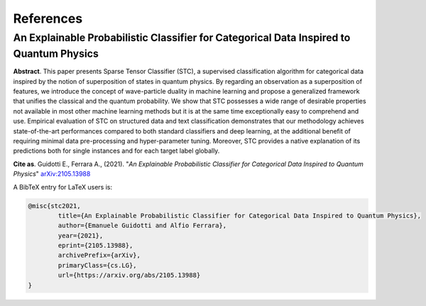 References
====================================================

==================================================================================================================
An Explainable Probabilistic Classifier for Categorical Data Inspired to Quantum Physics
==================================================================================================================

**Abstract**. This paper presents Sparse Tensor Classifier (STC), a supervised classification algorithm for categorical data inspired by the notion of superposition of states in quantum physics. By regarding an observation as a superposition of features, we introduce the concept of wave-particle duality in machine learning and propose a generalized framework that unifies the classical and the quantum probability. We show that STC possesses a wide range of desirable properties not available in most other machine learning methods but it is at the same time exceptionally easy to comprehend and use. Empirical evaluation of STC on structured data and text classification demonstrates that our methodology achieves state-of-the-art performances compared to both standard classifiers and deep learning, at the additional benefit of requiring minimal data pre-processing and hyper-parameter tuning. Moreover, STC provides a native explanation of its predictions both for single instances and for each target label globally.

**Cite as**. Guidotti E., Ferrara A., (2021). "*An Explainable Probabilistic Classifier for Categorical Data Inspired to Quantum Physics*" `arXiv:2105.13988 <https://arxiv.org/abs/2105.13988>`_

A BibTeX entry for LaTeX users is:

.. code-block:: latex

	@misc{stc2021,
		title={An Explainable Probabilistic Classifier for Categorical Data Inspired to Quantum Physics}, 
		author={Emanuele Guidotti and Alfio Ferrara},
		year={2021},
		eprint={2105.13988},
		archivePrefix={arXiv},
		primaryClass={cs.LG},
		url={https://arxiv.org/abs/2105.13988}
	}
